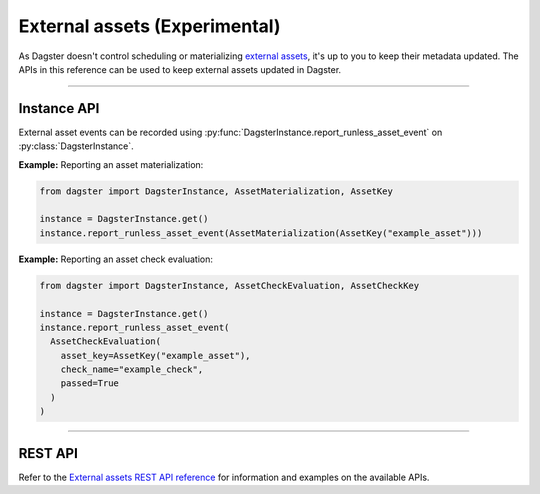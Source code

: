 External assets (Experimental)
==============================

As Dagster doesn't control scheduling or materializing `external assets <https://docs.dagster.io/guides/build/assets/external-assets>`_, it's up to you to keep their metadata updated. The APIs in this reference can be used to keep external assets updated in Dagster.

----

Instance API
------------

External asset events can be recorded using :py:func:`DagsterInstance.report_runless_asset_event` on :py:class:`DagsterInstance`.

**Example:** Reporting an asset materialization:

.. code-block:: python

    from dagster import DagsterInstance, AssetMaterialization, AssetKey

    instance = DagsterInstance.get()
    instance.report_runless_asset_event(AssetMaterialization(AssetKey("example_asset")))

**Example:** Reporting an asset check evaluation:

.. code-block:: python

    from dagster import DagsterInstance, AssetCheckEvaluation, AssetCheckKey

    instance = DagsterInstance.get()
    instance.report_runless_asset_event(
      AssetCheckEvaluation(
        asset_key=AssetKey("example_asset"),
        check_name="example_check",
        passed=True
      )
    )

----

REST API
--------

Refer to the `External assets REST API reference <https://docs.dagster.io/apidocs/external-assets-rest>`_ for information and examples on the available APIs.
